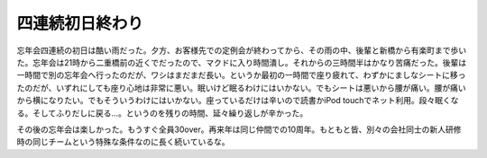四連続初日終わり
================

忘年会四連続の初日は酷い雨だった。夕方、お客様先での定例会が終わってから、その雨の中、後輩と新橋から有楽町まで歩いた。忘年会は21時から二重橋前の近くでだったので、マクドに入り時間潰し。それからの三時間半はかなり苦痛だった。後輩は一時間で別の忘年会へ行ったのだが、ワシはまだまだ長い。というか最初の一時間で座り疲れて、わずかにましなシートに移ったのだが、いずれにしても座り心地は非常に悪い。眠いけど眠るわけにはいかない。でもシートは悪いから腰が痛い。腰が痛いから横になりたい。でもそういうわけにはいかない。座っているだけは辛いので読書かiPod touchでネット利用。段々眠くなる。そしてふりだしに戻る…。というのを残りの時間、延々繰り返しが辛かった。



その後の忘年会は楽しかった。もうすぐ全員30over。再来年は同じ仲間での10周年。もともと皆、別々の会社同士の新人研修時の同じチームという特殊な条件なのに長く続いているな。








.. author:: default
.. categories:: life
.. tags::
.. comments::
